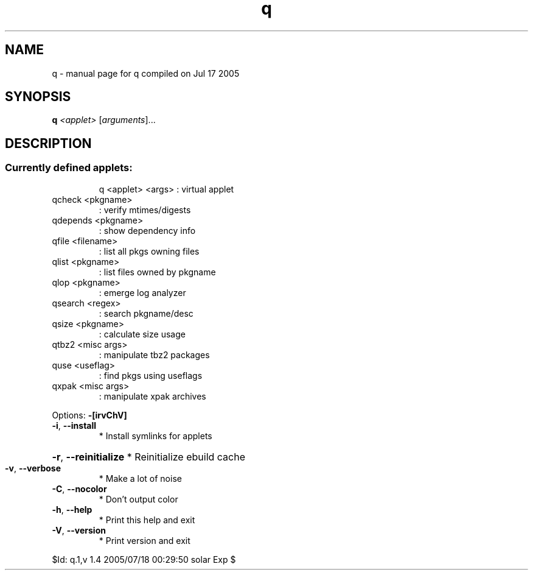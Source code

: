 .\" DO NOT MODIFY THIS FILE!  It was generated by help2man 1.29.
.TH q "1" "July 2005" "Gentoo Foundation" "q"
.SH NAME
q \- manual page for q compiled on Jul 17 2005
.SH SYNOPSIS
.B q
\fI<applet> \fR[\fIarguments\fR]...
.SH DESCRIPTION
.SS "Currently defined applets:"
.IP
q <applet> <args> : virtual applet
.TP
qcheck <pkgname>
: verify mtimes/digests
.TP
qdepends <pkgname>
: show dependency info
.TP
qfile <filename>
: list all pkgs owning files
.TP
qlist <pkgname>
: list files owned by pkgname
.TP
qlop <pkgname>
: emerge log analyzer
.TP
qsearch <regex>
: search pkgname/desc
.TP
qsize <pkgname>
: calculate size usage
.TP
qtbz2 <misc args>
: manipulate tbz2 packages
.TP
quse <useflag>
: find pkgs using useflags
.TP
qxpak <misc args>
: manipulate xpak archives
.PP
Options: \fB\-[irvChV]\fR
.TP
\fB\-i\fR, \fB\-\-install\fR
* Install symlinks for applets
.HP
\fB\-r\fR, \fB\-\-reinitialize\fR * Reinitialize ebuild cache
.TP
\fB\-v\fR, \fB\-\-verbose\fR
* Make a lot of noise
.TP
\fB\-C\fR, \fB\-\-nocolor\fR
* Don't output color
.TP
\fB\-h\fR, \fB\-\-help\fR
* Print this help and exit
.TP
\fB\-V\fR, \fB\-\-version\fR
* Print version and exit
.PP
$Id: q.1,v 1.4 2005/07/18 00:29:50 solar Exp $
